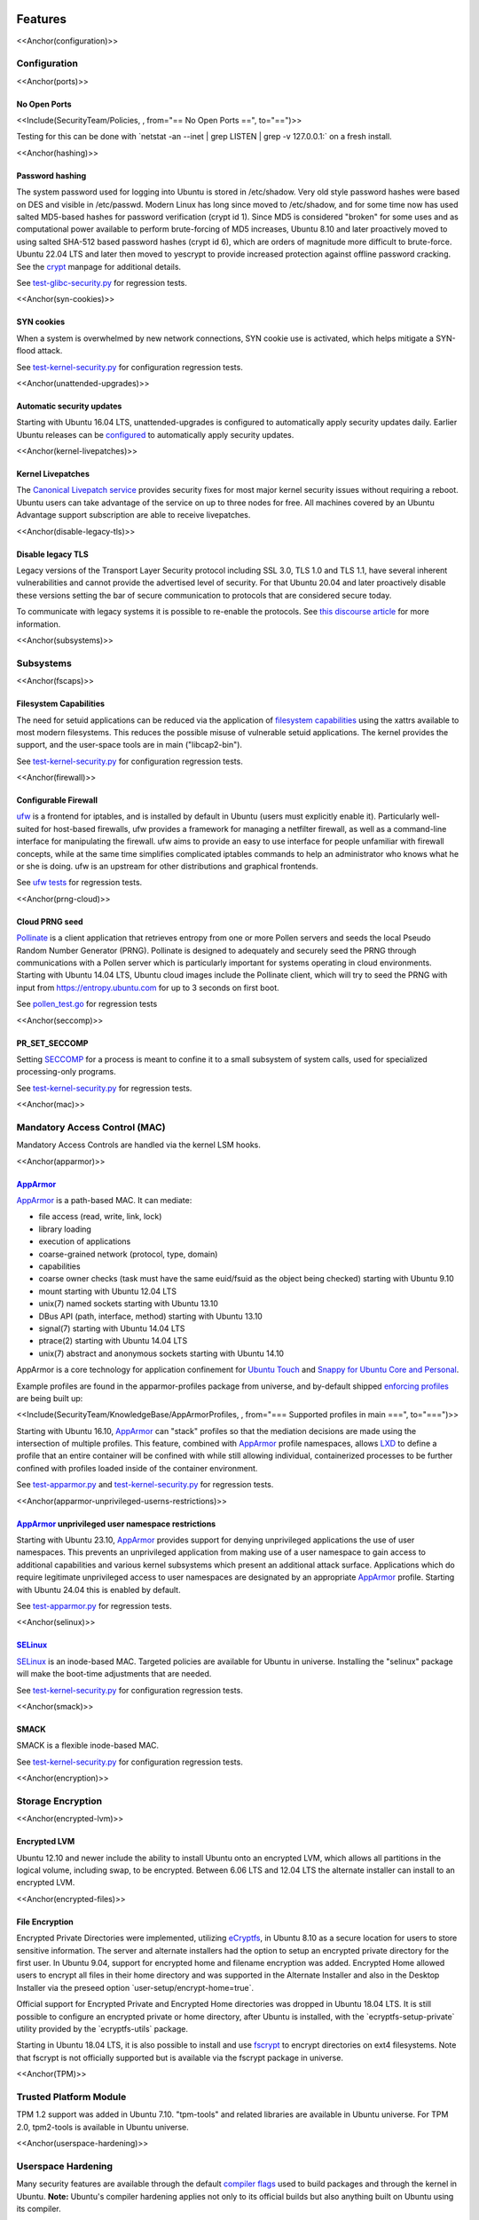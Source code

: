 Features
========

<<Anchor(configuration)>>

Configuration
-------------

<<Anchor(ports)>>

.. _no_open_ports:

No Open Ports
~~~~~~~~~~~~~

<<Include(SecurityTeam/Policies, , from="== No Open Ports ==",
to="==")>>

Testing for this can be done with \`netstat -an --inet \| grep LISTEN \|
grep -v 127.0.0.1:\` on a fresh install.

<<Anchor(hashing)>>

.. _password_hashing:

Password hashing
~~~~~~~~~~~~~~~~

The system password used for logging into Ubuntu is stored in
/etc/shadow. Very old style password hashes were based on DES and
visible in /etc/passwd. Modern Linux has long since moved to
/etc/shadow, and for some time now has used salted MD5-based hashes for
password verification (crypt id 1). Since MD5 is considered "broken" for
some uses and as computational power available to perform brute-forcing
of MD5 increases, Ubuntu 8.10 and later proactively moved to using
salted SHA-512 based password hashes (crypt id 6), which are orders of
magnitude more difficult to brute-force. Ubuntu 22.04 LTS and later then
moved to yescrypt to provide increased protection against offline
password cracking. See the `crypt <Manpage:crypt>`__ manpage for
additional details.

See
`test-glibc-security.py <https://git.launchpad.net/qa-regression-testing/tree/scripts/test-glibc-security.py>`__
for regression tests.

<<Anchor(syn-cookies)>>

.. _syn_cookies:

SYN cookies
~~~~~~~~~~~

When a system is overwhelmed by new network connections, SYN cookie use
is activated, which helps mitigate a SYN-flood attack.

See
`test-kernel-security.py <https://git.launchpad.net/qa-regression-testing/tree/scripts/test-kernel-security.py>`__
for configuration regression tests.

<<Anchor(unattended-upgrades)>>

.. _automatic_security_updates:

Automatic security updates
~~~~~~~~~~~~~~~~~~~~~~~~~~

Starting with Ubuntu 16.04 LTS, unattended-upgrades is configured to
automatically apply security updates daily. Earlier Ubuntu releases can
be
`configured <https://help.ubuntu.com/14.04/serverguide/automatic-updates.html>`__
to automatically apply security updates.

<<Anchor(kernel-livepatches)>>

.. _kernel_livepatches:

Kernel Livepatches
~~~~~~~~~~~~~~~~~~

The `Canonical Livepatch
service <https://www.ubuntu.com/server/livepatch>`__ provides security
fixes for most major kernel security issues without requiring a reboot.
Ubuntu users can take advantage of the service on up to three nodes for
free. All machines covered by an Ubuntu Advantage support subscription
are able to receive livepatches.

<<Anchor(disable-legacy-tls)>>

.. _disable_legacy_tls:

Disable legacy TLS
~~~~~~~~~~~~~~~~~~

Legacy versions of the Transport Layer Security protocol including SSL
3.0, TLS 1.0 and TLS 1.1, have several inherent vulnerabilities and
cannot provide the advertised level of security. For that Ubuntu 20.04
and later proactively disable these versions setting the bar of secure
communication to protocols that are considered secure today.

To communicate with legacy systems it is possible to re-enable the
protocols. See `this discourse
article <https://discourse.ubuntu.com/t/default-to-tls-v1-2-in-all-tls-libraries-in-20-04-lts/12464/8>`__
for more information.

<<Anchor(subsystems)>>

Subsystems
----------

<<Anchor(fscaps)>>

.. _filesystem_capabilities:

Filesystem Capabilities
~~~~~~~~~~~~~~~~~~~~~~~

The need for setuid applications can be reduced via the application of
`filesystem
capabilities <http://www.olafdietsche.de/linux/capability/>`__ using the
xattrs available to most modern filesystems. This reduces the possible
misuse of vulnerable setuid applications. The kernel provides the
support, and the user-space tools are in main ("libcap2-bin").

See
`test-kernel-security.py <https://git.launchpad.net/qa-regression-testing/tree/scripts/test-kernel-security.py>`__
for configuration regression tests.

<<Anchor(firewall)>>

.. _configurable_firewall:

Configurable Firewall
~~~~~~~~~~~~~~~~~~~~~

`ufw <UbuntuFirewall>`__ is a frontend for iptables, and is installed by
default in Ubuntu (users must explicitly enable it). Particularly
well-suited for host-based firewalls, ufw provides a framework for
managing a netfilter firewall, as well as a command-line interface for
manipulating the firewall. ufw aims to provide an easy to use interface
for people unfamiliar with firewall concepts, while at the same time
simplifies complicated iptables commands to help an administrator who
knows what he or she is doing. ufw is an upstream for other
distributions and graphical frontends.

See `ufw
tests <https://bazaar.launchpad.net/~jdstrand/ufw/trunk/files>`__ for
regression tests.

<<Anchor(prng-cloud)>>

.. _cloud_prng_seed:

Cloud PRNG seed
~~~~~~~~~~~~~~~

`Pollinate <https://bazaar.launchpad.net/~kirkland/pollen/trunk/view/head:/README>`__
is a client application that retrieves entropy from one or more Pollen
servers and seeds the local Pseudo Random Number Generator (PRNG).
Pollinate is designed to adequately and securely seed the PRNG through
communications with a Pollen server which is particularly important for
systems operating in cloud environments. Starting with Ubuntu 14.04 LTS,
Ubuntu cloud images include the Pollinate client, which will try to seed
the PRNG with input from https://entropy.ubuntu.com for up to 3 seconds
on first boot.

See
`pollen_test.go <https://bazaar.launchpad.net/~kirkland/pollen/trunk/view/head:/pollen_test.go>`__
for regression tests

<<Anchor(seccomp)>>

PR_SET_SECCOMP
~~~~~~~~~~~~~~

Setting `SECCOMP <https://lwn.net/Articles/332974/>`__ for a process is
meant to confine it to a small subsystem of system calls, used for
specialized processing-only programs.

See
`test-kernel-security.py <https://git.launchpad.net/qa-regression-testing/tree/scripts/test-kernel-security.py>`__
for regression tests.

<<Anchor(mac)>>

.. _mandatory_access_control_mac:

Mandatory Access Control (MAC)
------------------------------

Mandatory Access Controls are handled via the kernel LSM hooks.

<<Anchor(apparmor)>>

`AppArmor <AppArmor>`__
~~~~~~~~~~~~~~~~~~~~~~~

`AppArmor <https://help.ubuntu.com/community/AppArmor>`__ is a
path-based MAC. It can mediate:

-  file access (read, write, link, lock)
-  library loading
-  execution of applications
-  coarse-grained network (protocol, type, domain)
-  capabilities
-  coarse owner checks (task must have the same euid/fsuid as the object
   being checked) starting with Ubuntu 9.10
-  mount starting with Ubuntu 12.04 LTS
-  unix(7) named sockets starting with Ubuntu 13.10
-  DBus API (path, interface, method) starting with Ubuntu 13.10
-  signal(7) starting with Ubuntu 14.04 LTS
-  ptrace(2) starting with Ubuntu 14.04 LTS
-  unix(7) abstract and anonymous sockets starting with Ubuntu 14.10

AppArmor is a core technology for application confinement for `Ubuntu
Touch <https://wiki.ubuntu.com/SecurityTeam/Specifications/ApplicationConfinement>`__
and `Snappy for Ubuntu Core and
Personal <https://developer.ubuntu.com/en/snappy/guides/security-policy/>`__.

Example profiles are found in the apparmor-profiles package from
universe, and by-default shipped `enforcing
profiles <SecurityTeam/KnowledgeBase/AppArmorProfiles>`__ are being
built up:

<<Include(SecurityTeam/KnowledgeBase/AppArmorProfiles, , from="===
Supported profiles in main ===", to="===")>>

Starting with Ubuntu 16.10, `AppArmor <AppArmor>`__ can "stack" profiles
so that the mediation decisions are made using the intersection of
multiple profiles. This feature, combined with `AppArmor <AppArmor>`__
profile namespaces, allows `LXD <https://linuxcontainers.org/lxd/>`__ to
define a profile that an entire container will be confined with while
still allowing individual, containerized processes to be further
confined with profiles loaded inside of the container environment.

See
`test-apparmor.py <https://git.launchpad.net/qa-regression-testing/tree/scripts/test-apparmor.py>`__
and
`test-kernel-security.py <https://git.launchpad.net/qa-regression-testing/tree/scripts/test-kernel-security.py>`__
for regression tests.

<<Anchor(apparmor-unprivileged-userns-restrictions)>>

.. _apparmor_unprivileged_user_namespace_restrictions:

`AppArmor <AppArmor>`__ unprivileged user namespace restrictions
~~~~~~~~~~~~~~~~~~~~~~~~~~~~~~~~~~~~~~~~~~~~~~~~~~~~~~~~~~~~~~~~

Starting with Ubuntu 23.10, `AppArmor <AppArmor>`__ provides support for
denying unprivileged applications the use of user namespaces. This
prevents an unprivileged application from making use of a user namespace
to gain access to additional capabilities and various kernel subsystems
which present an additional attack surface. Applications which do
require legitimate unprivileged access to user namespaces are designated
by an appropriate `AppArmor <AppArmor>`__ profile. Starting with Ubuntu
24.04 this is enabled by default.

See
`test-apparmor.py <https://git.launchpad.net/qa-regression-testing/tree/scripts/test-apparmor.py>`__
for regression tests.

<<Anchor(selinux)>>

`SELinux <SELinux>`__
~~~~~~~~~~~~~~~~~~~~~

`SELinux <SELinux>`__ is an inode-based MAC. Targeted policies are
available for Ubuntu in universe. Installing the "selinux" package will
make the boot-time adjustments that are needed.

See
`test-kernel-security.py <https://git.launchpad.net/qa-regression-testing/tree/scripts/test-kernel-security.py>`__
for configuration regression tests.

<<Anchor(smack)>>

SMACK
~~~~~

SMACK is a flexible inode-based MAC.

See
`test-kernel-security.py <https://git.launchpad.net/qa-regression-testing/tree/scripts/test-kernel-security.py>`__
for configuration regression tests.

<<Anchor(encryption)>>

.. _storage_encryption:

Storage Encryption
------------------

<<Anchor(encrypted-lvm)>>

.. _encrypted_lvm:

Encrypted LVM
~~~~~~~~~~~~~

Ubuntu 12.10 and newer include the ability to install Ubuntu onto an
encrypted LVM, which allows all partitions in the logical volume,
including swap, to be encrypted. Between 6.06 LTS and 12.04 LTS the
alternate installer can install to an encrypted LVM.

<<Anchor(encrypted-files)>>

.. _file_encryption:

File Encryption
~~~~~~~~~~~~~~~

Encrypted Private Directories were implemented, utilizing
`eCryptfs <https://ecryptfs.org/>`__, in Ubuntu 8.10 as a secure
location for users to store sensitive information. The server and
alternate installers had the option to setup an encrypted private
directory for the first user. In Ubuntu 9.04, support for encrypted home
and filename encryption was added. Encrypted Home allowed users to
encrypt all files in their home directory and was supported in the
Alternate Installer and also in the Desktop Installer via the preseed
option \`user-setup/encrypt-home=true\`.

Official support for Encrypted Private and Encrypted Home directories
was dropped in Ubuntu 18.04 LTS. It is still possible to configure an
encrypted private or home directory, after Ubuntu is installed, with the
\`ecryptfs-setup-private\` utility provided by the \`ecryptfs-utils\`
package.

Starting in Ubuntu 18.04 LTS, it is also possible to install and use
`fscrypt <https://github.com/google/fscrypt>`__ to encrypt directories
on ext4 filesystems. Note that fscrypt is not officially supported but
is available via the fscrypt package in universe.

<<Anchor(TPM)>>

.. _trusted_platform_module:

Trusted Platform Module
-----------------------

TPM 1.2 support was added in Ubuntu 7.10. "tpm-tools" and related
libraries are available in Ubuntu universe. For TPM 2.0, tpm2-tools is
available in Ubuntu universe.

<<Anchor(userspace-hardening)>>

.. _userspace_hardening:

Userspace Hardening
-------------------

Many security features are available through the default `compiler
flags <CompilerFlags>`__ used to build packages and through the kernel
in Ubuntu. **Note:** Ubuntu's compiler hardening applies not only to its
official builds but also anything built on Ubuntu using its compiler.

<<Anchor(stack-protector)>>

.. _stack_protector:

Stack Protector
~~~~~~~~~~~~~~~

gcc's -fstack-protector provides a randomized stack canary that protects
against stack overflows, and reduces the chances of arbitrary code
execution via controlling return address destinations. Enabled at
compile-time. (A small number of applications do not play well with it,
and have it disabled.) The routines used for stack checking are actually
part of glibc, but gcc is patched to enable linking against those
routines by default.

See
`test-gcc-security.py <https://git.launchpad.net/qa-regression-testing/tree/scripts/test-gcc-security.py>`__
for regression tests.

<<Anchor(heap-protector)>>

.. _heap_protector:

Heap Protector
~~~~~~~~~~~~~~

The GNU C Library heap protector (both automatic via
`ptmalloc <http://www.malloc.de/en/>`__ and
`manual <https://www.gnu.org/s/libc/manual/html_node/Heap-Consistency-Checking.html>`__)
provides corrupted-list/unlink/double-free/overflow protections to the
glibc heap memory manager (first introduced in glibc 2.3.4). This stops
the ability to perform arbitrary code execution via heap memory
overflows that try to corrupt the control structures of the malloc heap
memory areas.

This protection has evolved over time, adding more and more protections
as additional `corner-cases were
researched <http://www.phrack.com/issues.html?issue=66&id=10#article>`__.
As it currently stands, glibc 2.10 and later appears to successfully
resist even these hard-to-hit conditions.

See
`test-glibc-security.py <https://git.launchpad.net/qa-regression-testing/tree/scripts/test-glibc-security.py>`__
for regression tests.

<<Anchor(pointer-obfuscation)>>

.. _pointer_obfuscation:

Pointer Obfuscation
~~~~~~~~~~~~~~~~~~~

Some `pointers stored in glibc are
obfuscated <https://udrepper.livejournal.com/13393.html>`__ via
PTR_MANGLE/PTR_UNMANGLE macros internally in glibc, preventing libc
function pointers from being overwritten during runtime.

See
`test-glibc-security.py <https://git.launchpad.net/qa-regression-testing/tree/scripts/test-glibc-security.py>`__
for regression tests.

<<Anchor(aslr)>>

.. _address_space_layout_randomisation_aslr:

Address Space Layout Randomisation (ASLR)
~~~~~~~~~~~~~~~~~~~~~~~~~~~~~~~~~~~~~~~~~

ASLR is implemented by the kernel and the ELF loader by randomising the
location of memory allocations (stack, heap, shared libraries, etc).
This makes memory addresses harder to predict when an attacker is
attempting a memory-corruption exploit. ASLR is controlled system-wide
by the value of

::

   /proc/sys/kernel/randomize_va_space

. Prior to Ubuntu 8.10, this defaulted to "1" (on). In later releases
that included brk ASLR, it defaults to "2" (on, with brk ASLR).

See
`test-kernel-security.py <https://git.launchpad.net/qa-regression-testing/tree/scripts/test-kernel-security.py>`__
for regression tests for all the different types of ASLR.

<<Anchor(stack-aslr)>>

.. _stack_aslr:

Stack ASLR
^^^^^^^^^^

Each execution of a program results in a different stack memory space
layout. This makes it harder to locate in memory where to attack or
deliver an executable attack payload. This was available in the mainline
kernel since 2.6.15 (Ubuntu 6.06).

<<Anchor(mmap-aslr)>>

.. _libsmmap_aslr:

Libs/mmap ASLR
^^^^^^^^^^^^^^

Each execution of a program results in a different mmap memory space
layout (which causes the dynamically loaded libraries to get loaded into
different locations each time). This makes it harder to locate in memory
where to jump to for "return to libc" to similar attacks. This was
available in the mainline kernel since 2.6.15 (Ubuntu 6.06).

<<Anchor(exec-aslr)>>

.. _exec_aslr:

Exec ASLR
^^^^^^^^^

Each execution of a program that has been built with "-fPIE -pie" will
get loaded into a different memory location. This makes it harder to
locate in memory where to attack or jump to when performing
memory-corruption-based attacks. This was available in the mainline
kernel since 2.6.25 (and was backported to Ubuntu 8.04 LTS).

<<Anchor(brk-aslr)>>

.. _brk_aslr:

brk ASLR
^^^^^^^^

Similar to exec ASLR, brk ASLR adjusts the memory locations relative
between the exec memory area and the brk memory area (for small
mallocs). The randomization of brk offset from exec memory was added in
2.6.26 (Ubuntu 8.10), though some of the effects of brk ASLR can be seen
for PIE programs in Ubuntu 8.04 LTS since exec was ASLR, and brk is
allocated immediately after the exec region (so it was technically
randomized, but not randomized with respect to the text region until
8.10).

<<Anchor(vdso-aslr)>>

.. _vdso_aslr:

VDSO ASLR
^^^^^^^^^

Each execution of a program results in a random vdso location. While
this has existed in the mainline kernel since 2.6.18 (x86, PPC) and
2.6.22 (x86_64), it hadn't been enabled in Ubuntu 6.10 due to
COMPAT_VDSO being enabled, which was removed in Ubuntu 8.04 LTS. This
protects against jump-into-syscall attacks. Only x86 (maybe ppc?) is
supported by glibc 2.6. glibc 2.7 (Ubuntu 8.04 LTS) supports x86_64 ASLR
vdso. People needing ancient pre-libc6 static high vdso mappings can use
"vdso=2" on the kernel boot command line to gain COMPAT_VDSO again.

-  https://lwn.net/Articles/184734/
-  https://articles.manugarg.com/systemcallinlinux2_6.html

<<Anchor(pie)>>

.. _built_as_pie:

Built as PIE
~~~~~~~~~~~~

All programs built as Position Independent Executables (PIE) with "-fPIE
-pie" can take advantage of the exec ASLR. This protects against
"return-to-text" and generally frustrates memory corruption attacks.
This requires centralized changes to the compiler options when building
the entire archive. PIE has a large (5-10%) performance penalty on
architectures with small numbers of general registers (e.g. x86), so it
initially was only used for a `select number of security-critical
packages <SecurityTeam/KnowledgeBase/BuiltPIE>`__ (some upstreams
natively support building with PIE, other require the use of
"hardening-wrapper" to force on the correct compiler and linker flags).
PIE on 64-bit architectures do not have the same penalties, and it was
made the default (as of 16.10, it is the default on amd64, ppc64el and
s390x). As of 17.10, it was decided that the security benefits are
significant enough that PIE is now enabled across all architectures in
the Ubuntu archive by default.

See
`test-built-binaries.py <https://git.launchpad.net/qa-regression-testing/tree/scripts/test-built-binaries.py>`__
for regression tests.

<<Anchor(fortify-source)>>

.. _built_with_fortify_source:

Built with Fortify Source
~~~~~~~~~~~~~~~~~~~~~~~~~

Programs built with "-D_FORTIFY_SOURCE=2" (and -O1 or higher), enable
several compile-time and run-time protections in glibc:

-  expand unbounded calls to "sprintf", "strcpy" into their "n"
   length-limited cousins when the size of a destination buffer is known
   (protects against memory overflows).
-  stop format string "%n" attacks when the format string is in a
   writable memory segment.
-  require checking various important function return codes and
   arguments (e.g. system, write, open).
-  require explicit file mask when creating new files.

See
`test-gcc-security.py <https://git.launchpad.net/qa-regression-testing/tree/scripts/test-gcc-security.py>`__
for regression tests.

<<Anchor(relro)>>

.. _built_with_relro:

Built with RELRO
~~~~~~~~~~~~~~~~

Hardens ELF programs against loader memory area overwrites by having the
loader mark any areas of the relocation table as read-only for any
symbols resolved at load-time ("read-only relocations"). This reduces
the area of possible GOT-overwrite-style memory corruption attacks.

See
`test-gcc-security.py <https://git.launchpad.net/qa-regression-testing/tree/scripts/test-gcc-security.py>`__
for regression tests.

<<Anchor(bindnow)>>

.. _built_with_bind_now:

Built with BIND_NOW
~~~~~~~~~~~~~~~~~~~

Marks ELF programs to resolve all dynamic symbols at start-up (instead
of on-demand, also known as "immediate binding") so that the GOT can be
made entirely read-only (when combined with RELRO above).

See
`test-built-binaries.py <https://git.launchpad.net/qa-regression-testing/tree/scripts/test-built-binaries.py>`__
for regression tests.

<<Anchor(stack-clash-protection)>>

.. _built_with__fstack_clash_protection:

Built with -fstack-clash-protection
~~~~~~~~~~~~~~~~~~~~~~~~~~~~~~~~~~~

Adds extra instructions around variable length stack memory allocations
(via alloca() or gcc variable length arrays etc) to probe each page of
memory at allocation time. This mitigates stack-clash attacks by
ensuring all stack memory allocations are valid (or by raising a
segmentation fault if they are not, and turning a possible
code-execution attack into a denial of service).

See
`test-built-binaries.py <https://git.launchpad.net/qa-regression-testing/tree/scripts/test-built-binaries.py>`__
for regression tests.

<<Anchor(cf-protection)>>

.. _built_with__fcf_protection:

Built with -fcf-protection
~~~~~~~~~~~~~~~~~~~~~~~~~~

Instructs the compiler to generate instructions to support Intel's
Control-flow Enforcement Technology (CET).

See
`test-built-binaries.py <https://git.launchpad.net/qa-regression-testing/tree/scripts/test-built-binaries.py>`__
for regression tests.

<<Anchor(nx)>>

.. _non_executable_memory:

Non-Executable Memory
~~~~~~~~~~~~~~~~~~~~~

Most modern `CPUs <CPUs>`__ protect against executing non-executable
memory regions (heap, stack, etc). This is known either as Non-eXecute
(NX) or eXecute-Disable (XD), and some BIOS manufacturers needlessly
disable it by default, so check your `BIOS
Settings <Security/CPUFeatures>`__. This protection reduces the areas an
attacker can use to perform arbitrary code execution. It requires that
the kernel use "PAE" addressing (which also allows addressing of
physical addresses above 3GB). The 64bit and 32bit

::

   -server

and

::

   -generic-pae

kernels are compiled with PAE addressing. Starting in Ubuntu 9.10, this
protection is partially emulated for processors lacking NX when running
on a 32bit kernel (built with or without PAE). After booting, you can
see what NX protection is in effect:

-  Hardware-based (via PAE mode):

[ 0.000000] NX (Execute Disable) protection: active

.. raw:: html

   </pre>

-  Partial Emulation (via segment limits):

[ 0.000000] Using x86 segment limits to approximate NX protection

.. raw:: html

   </pre>

If neither are seen, you do not have any NX protections enabled. Check
your BIOS settings and CPU capabilities. If "nx" shows up in each of the
"flags" lines in

::

   /proc/cpuinfo

, it is enabled/supported by your hardware (and a PAE kernel is needed
to actually use it).

Starting in Ubuntu 11.04, BIOS NX settings are `ignored by the
kernel <https://git.kernel.org/?p=linux/kernel/git/torvalds/linux-2.6.git;a=commitdiff;h=ae84739c27b6b3725993202fe02ff35ab86468e1>`__.

\|||||||||\| **Ubuntu 9.04 and earlier** \|\| \||||<rowspan=2> \|||\|
CPU supports NX \|\| CPU lacks NX \|\| \|\| BIOS enables NX \|\| BIOS
disables NX \|\| \|\| \||<rowspan=2> i386 \|\|

::

   -386

,

::

   -generic

kernel (non-PAE) \||<#dd0000> nx unsupported \||<#dd0000> nx unsupported
\||<#dd0000> nx unsupported \|\| \|\|

::

   -server

kernel (PAE) \||<#00dd00> real nx \||<#dd0000> nx unsupported
\||<#dd0000> nx unsupported \|\| \|\| amd64 \|\| any kernel (PAE)
\||<#00dd00> real nx \||<#dd0000> nx unsupported \|\| N/A \|\|

\|||||||||\| **Ubuntu 9.10 through 10.10** \|\| \||||<rowspan=2> \|||\|
CPU supports NX \|\| CPU lacks NX \|\| \|\| BIOS enables NX \|\| BIOS
disables NX \|\| \|\| \||<rowspan=2> i386 \|\|

::

   -386

,

::

   -generic

kernel (non-PAE) \||<#dddd00> nx-emulation \||<#dddd00> nx-emulation
\||<#dddd00> nx-emulation \|\| \|\|

::

   -server

,

::

   -generic-pae

kernel (PAE) \||<#00dd00> real nx \||<#dddd00> nx-emulation \||<#dddd00>
nx-emulation \|\| \|\| amd64 \|\| any kernel (PAE) \||<#00dd00> real nx
\||<#dd0000> nx unsupported \|\| N/A \|\|

\|||||||||\| **Ubuntu 11.04 and later** \|\| \|||\| \|\| CPU supports NX
\|\| CPU lacks NX \|\| \||<rowspan=2> i386 \|\|

::

   -386

,

::

   -generic

kernel (non-PAE) \||<#dddd00> nx-emulation \||<#dddd00> nx-emulation
\|\| \|\|

::

   -server

,

::

   -generic-pae

kernel (PAE) \||<#00dd00> real nx \||<#dddd00> nx-emulation \|\| \|\|
amd64 \|\| any kernel (PAE) \||<#00dd00> real nx \|\| N/A \|\|

See
`test-kernel-security.py <https://git.launchpad.net/qa-regression-testing/tree/scripts/test-kernel-security.py>`__
for regression tests.

<<Anchor(proc-maps)>>

.. _procpidmaps_protection:

/proc/$pid/maps protection
~~~~~~~~~~~~~~~~~~~~~~~~~~

With ASLR, a process's memory space layout suddenly becomes valuable to
attackers. The "maps" file is `made
read-only <https://lkml.org/lkml/2007/3/10/250>`__ except to the process
itself or the owner of the process. Went into mainline kernel with
sysctl toggle in 2.6.22. The toggle was made non-optional in 2.6.27,
forcing the privacy to be enabled regardless of sysctl settings (this is
a good thing).

See
`test-kernel-security.py <https://git.launchpad.net/qa-regression-testing/tree/scripts/test-kernel-security.py>`__
for regression tests.

<<Anchor(symlink)>>

.. _symlink_restrictions:

Symlink restrictions
~~~~~~~~~~~~~~~~~~~~

A long-standing class of security issues is the symlink-based
`ToCToU <https://en.wikipedia.org/wiki/Time-of-check-to-time-of-use>`__
race, most commonly seen in world-writable directories like \`/tmp/\`.
The common method of exploitation of `this
flaw <https://cve.mitre.org/cgi-bin/cvekey.cgi?keyword=tmp+symlink>`__
is crossing privilege boundaries when following a given symlink (i.e. a
\`root\` user follows a symlink belonging to another user).

In Ubuntu 10.10 and later, symlinks in world-writable sticky directories
(e.g. \`/tmp\`) cannot be followed if the follower and directory owner
do not match the symlink owner. The behavior is controllable through the
\`/proc/sys/kernel/yama/protected_sticky_symlinks\` sysctl, available
via
`Yama <https://www.kernel.org/doc/html/latest/admin-guide/LSM/Yama.html>`__.

See
`test-kernel-security.py <https://git.launchpad.net/qa-regression-testing/tree/scripts/test-kernel-security.py>`__
for regression tests.

<<Anchor(hardlink)>>

.. _hardlink_restrictions:

Hardlink restrictions
~~~~~~~~~~~~~~~~~~~~~

Hardlinks can be abused in a `similar
fashion <https://cve.mitre.org/cgi-bin/cvekey.cgi?keyword=hardlink>`__
to symlinks above, but they are not limited to world-writable
directories. If \`/etc/\` and \`/home/\` are on the same partition, a
regular user can create a hardlink to \`/etc/shadow\` in their home
directory. While it retains the original owner and permissions, it is
possible for privileged programs that are otherwise symlink-safe to
mistakenly access the file through its hardlink. Additionally, a very
minor untraceable quota-bypassing local denial of service is possible by
an attacker exhausting disk space by filling a world-writable directory
with hardlinks.

In Ubuntu 10.10 and later, hardlinks cannot be created to files that the
user would be unable to read and write originally, or are otherwise
sensitive. The behavior is controllable through the
\`/proc/sys/kernel/yama/protected_nonaccess_hardlinks\` sysctl,
available via
`Yama <https://www.kernel.org/doc/html/latest/admin-guide/LSM/Yama.html>`__.

See
`test-kernel-security.py <https://git.launchpad.net/qa-regression-testing/tree/scripts/test-kernel-security.py>`__
for regression tests.

<<Anchor(protected-fifos)>>

.. _fifo_restrictions:

FIFO restrictions
~~~~~~~~~~~~~~~~~

Processes may not check that the files being created are actually
created as the desired type. This global control forbids some
potentially unsafe configurations from working.

See the `kernel
admin-guide <https://www.kernel.org/doc/html/latest/admin-guide/sysctl/fs.html#protected-fifos>`__
for documentation.

<<Anchor(protected-regular)>>

.. _regular_file_restrictions:

Regular file restrictions
~~~~~~~~~~~~~~~~~~~~~~~~~

Processes may not check that the files being created are actually
created as desired. This global control forbids some potentially unsafe
configurations from working.

See the `kernel
admin-guide <https://www.kernel.org/doc/html/latest/admin-guide/sysctl/fs.html#protected-regular>`__
for documentation.

<<Anchor(ptrace)>>

.. _ptrace_scope:

ptrace scope
~~~~~~~~~~~~

A troubling weakness of the Linux process interfaces is that a single
user is able to examine the memory and running state of any of their
processes. For example, if one application was compromised, it would be
possible for an attacker to attach to other running processes (e.g. SSH
sessions, GPG agent, etc) to extract additional credentials and continue
to immediately expand the scope of their attack without resorting to
user-assisted phishing or trojans.

In Ubuntu 10.10 and later, users cannot ptrace processes that are not a
descendant of the debugger. The behavior is controllable through the
\`/proc/sys/kernel/yama/ptrace_scope\` sysctl, available via
`Yama <https://www.kernel.org/doc/html/latest/admin-guide/LSM/Yama.html>`__.

In the case of automatic crash handlers, a crashing process can
specficially allow an existing crash handler process to attach on a
process-by-process basis using \`prctl(PR_SET_PTRACER, debugger_pid, 0,
0, 0)\`.

See
`test-kernel-security.py <https://git.launchpad.net/qa-regression-testing/tree/scripts/test-kernel-security.py>`__
for regression tests.

<<Anchor(kernel-hardening)>>

.. _kernel_hardening:

Kernel Hardening
----------------

The kernel itself has protections enabled to make it more difficult to
become compromised.

<<Anchor(null-mmap)>>

.. _address_protection:

0-address protection
~~~~~~~~~~~~~~~~~~~~

Since the kernel and userspace share virtual memory addresses, the
"NULL" memory space needs to be protected so that userspace mmap'd
memory cannot start at address 0, stopping "NULL dereference" kernel
attacks. This is possible with 2.6.22 kernels, and was implemented with
the "mmap_min_addr" sysctl setting. Since Ubuntu 9.04, the mmap_min_addr
setting is built into the kernel. (64k for x86, 32k for ARM.)

See
`test-kernel-security.py <https://git.launchpad.net/qa-regression-testing/tree/scripts/test-kernel-security.py>`__
for regression tests.

<<Anchor(dev-mem)>>

.. _devmem_protection:

/dev/mem protection
~~~~~~~~~~~~~~~~~~~

Some applications (Xorg) need direct access to the physical memory from
user-space. The special file \`/dev/mem\` exists to provide this access.
In the past, it was possible to view and change kernel memory from this
file if an attacker had root access. The `CONFIG_STRICT_DEVMEM kernel
option <https://lwn.net/Articles/267427/>`__ was introduced to block
non-device memory access (originally named CONFIG_NONPROMISC_DEVMEM).

See
`test-kernel-security.py <https://git.launchpad.net/qa-regression-testing/tree/scripts/test-kernel-security.py>`__
for regression tests.

<<Anchor(dev-kmem)>>

.. _devkmem_disabled:

/dev/kmem disabled
~~~~~~~~~~~~~~~~~~

There is no modern user of \`/dev/kmem\` any more beyond attackers using
it to load kernel rootkits.
`CONFIG_DEVKMEM <https://lkml.org/lkml/2008/2/10/328>`__ is set to "n".
While the \`/dev/kmem\` device node still exists in Ubuntu 8.04 LTS
through Ubuntu 9.04, it is not actually attached to anything in the
kernel.

See
`test-kernel-security.py <https://git.launchpad.net/qa-regression-testing/tree/scripts/test-kernel-security.py>`__
for regression tests.

<<Anchor(block-modules)>>

.. _block_module_loading:

Block module loading
~~~~~~~~~~~~~~~~~~~~

In Ubuntu 8.04 LTS and earlier, it was possible to `remove
CAP_SYS_MODULES from the system-wide capability bounding
set <https://www.debian.org/doc/manuals/securing-debian-howto/ch10.en.html#s-proactive>`__,
which would stop any new kernel modules from being loaded. This was
another layer of protection to stop kernel rootkits from being
installed. The 2.6.25 Linux kernel (Ubuntu 8.10) changed how bounding
sets worked, and this functionality disappeared. Starting with Ubuntu
9.10, it is now `possible to block module
loading <https://git.kernel.org/?p=linux/kernel/git/torvalds/linux-2.6.git;a=commitdiff;h=3d43321b7015387cfebbe26436d0e9d299162ea1>`__
again by setting "1" in

::

   /proc/sys/kernel/modules_disabled

.

See
`test-kernel-security.py <https://git.launchpad.net/qa-regression-testing/tree/scripts/test-kernel-security.py>`__
for regression tests.

<<Anchor(rodata)>>

.. _read_only_data_sections:

Read-only data sections
~~~~~~~~~~~~~~~~~~~~~~~

This makes sure that certain kernel data sections are marked to block
modification. This helps protect against some classes of kernel
rootkits. Enabled via the CONFIG_DEBUG_RODATA option.

See
`test-kernel-security.py <https://git.launchpad.net/qa-regression-testing/tree/scripts/test-kernel-security.py>`__
for configuration regression tests.

<<Anchor(kernel-stack-protector)>>

.. _stack_protector_1:

Stack protector
~~~~~~~~~~~~~~~

Similar to the stack protector used for ELF programs in userspace, the
kernel can protect its internal stacks as well. Enabled via the
CONFIG_CC_STACKPROTECTOR option.

See
`test-kernel-security.py <https://git.launchpad.net/qa-regression-testing/tree/scripts/test-kernel-security.py>`__
for configuration regression tests.

<<Anchor(module-ronx)>>

.. _module_ronx:

Module RO/NX
~~~~~~~~~~~~

This feature extends CONFIG_DEBUG_RODATA to include similar restrictions
for loaded modules in the kernel. This can help resist future kernel
exploits that depend on various memory regions in loaded modules.
Enabled via the CONFIG_DEBUG_MODULE_RONX option.

See
`test-kernel-security.py <https://git.launchpad.net/qa-regression-testing/tree/scripts/test-kernel-security.py>`__
for configuration regression tests.

<<Anchor(kptr-restrict)>>

.. _kernel_address_display_restriction:

Kernel Address Display Restriction
~~~~~~~~~~~~~~~~~~~~~~~~~~~~~~~~~~

When attackers try to develop "run anywhere" exploits for kernel
vulnerabilities, they frequently need to know the location of internal
kernel structures. By treating kernel addresses as sensitive
information, those locations are not visible to regular local users.
Starting with Ubuntu 11.04,

::

   /proc/sys/kernel/kptr_restrict

is set to "1" to block the reporting of known kernel address leaks.
Additionally, various files and directories were made readable only by
the root user: \`/boot/vmlinuz*\`, \`/boot/System.map*\`,
\`/sys/kernel/debug/\`, \`/proc/slabinfo\`

See
`test-kernel-security.py <https://git.launchpad.net/qa-regression-testing/tree/scripts/test-kernel-security.py>`__
for regression tests.

<<Anchor(kASLR)>>

.. _kernel_address_space_layout_randomisation:

Kernel Address Space Layout Randomisation
~~~~~~~~~~~~~~~~~~~~~~~~~~~~~~~~~~~~~~~~~

Kernel Address Space Layout Randomisation (kASLR) aims to make some
kernel exploits more difficult to implement by randomizing the base
address value of the kernel. Exploits that rely on the locations of
internal kernel symbols must discover the randomized base address.

kASLR is available starting with Ubuntu 14.10 and is enabled by default
in 16.10 and later.

Before 16.10, you can specify the "kaslr" option on the kernel command
line to use kASLR.

**Note:** Before 16.10, enabling kASLR will disable the ability to enter
hibernation mode.

<<Anchor(denylist-rare-net)>>

.. _denylist_rare_protocols:

Denylist Rare Protocols
~~~~~~~~~~~~~~~~~~~~~~~

Normally the kernel allows all network protocols to be autoloaded on
demand via the

::

   MODULE_ALIAS_NETPROTO(PF_...)

macros. Since many of these protocols are old, rare, or generally of
little use to the average Ubuntu user and may contain undiscovered
exploitable vulnerabilities, they have been denylisted since Ubuntu
11.04. These include: ax25, netrom, x25, rose, decnet, econet, rds, and
af_802154. If any of the protocols are needed, they can speficially
loaded via modprobe, or the

::

   /etc/modprobe.d/blacklist-rare-network.conf

file can be updated to remove the denylist entry.

See
`test-kernel-security.py <https://git.launchpad.net/qa-regression-testing/tree/scripts/test-kernel-security.py>`__
for regression tests.

<<Anchor(seccomp-filter)>>

.. _syscall_filtering:

Syscall Filtering
~~~~~~~~~~~~~~~~~

Programs can filter out the availability of kernel syscalls by using the
`seccomp_filter interface <https://lkml.org/lkml/2011/6/23/784>`__. This
is done in containers or sandboxes that want to further limit the
exposure to kernel interfaces when potentially running untrusted
software.

See
`test-kernel-security.py <https://git.launchpad.net/qa-regression-testing/tree/scripts/test-kernel-security.py>`__
for regression tests.

<<Anchor(dmesg-restrict)>>

.. _dmesg_restrictions:

dmesg restrictions
~~~~~~~~~~~~~~~~~~

When attackers try to develop "run anywhere" exploits for
vulnerabilties, they frequently will use dmesg output. By treating dmesg
output as sensitive information, this output is not available to the
attacker. Starting with Ubuntu 12.04 LTS,

::

   /proc/sys/kernel/dmesg_restrict

can be set to "1" to treat dmesg output as sensitive. Starting with
20.10, this is enabled by default.

<<Anchor(kexec)>>

.. _block_kexec:

Block kexec
~~~~~~~~~~~

Starting with Ubuntu 14.04 LTS, it is now `possible to disable
kexec <https://git.kernel.org/cgit/linux/kernel/git/torvalds/linux.git/commit/?id=7984754b99b6c89054edc405e9d9d35810a91d36>`__
via sysctl. CONFIG_KEXEC is enabled in Ubuntu so end users are able to
use kexec as desired and the new sysctl allows administrators to disable
kexec_load. This is desired in environments where CONFIG_STRICT_DEVMEM
and modules_disabled are set, for example. When Secure Boot is in use,
kexec is restricted by default to only load appropriately signed and
trusted kernels.

<<Anchor(secure-boot)>>

.. _uefi_secure_boot_amd64:

UEFI Secure Boot (amd64)
~~~~~~~~~~~~~~~~~~~~~~~~

Starting with Ubuntu 12.04 LTS, UEFI Secure Boot was implemented in
enforcing mode for the bootloader and non-enforcing mode for the kernel.
With this configuration, a kernel that fails to verify will boot without
UEFI quirks enabled. The Ubuntu 18.04.2 release of Ubuntu 18.04 LTS
enabled enforcing mode for the bootloader and the kernel, so that
kernels which fail to verify will not be booted, and kernel modules
which fail to verify will not be loaded. This is planned to be
backported for Ubuntu 16.04 LTS and Ubuntu 14.04 LTS (however only with
kernel signature enforcement for Ubuntu 14.04 LTS, not kernel module
signature enforcement).

<<Anchor(usbguard)>>

usbguard
~~~~~~~~

Starting with Ubuntu 16.10, the usbguard package has been available in
universe to provide a tool for using the Linux kernel's USB
authorization support, to control device IDs and device classes that
will be recognized.

<<Anchor(usbauth)>>

usbauth
~~~~~~~

Starting with Ubuntu 18.04, the usbauth package has been available in
universe to provide a tool for using the Linux kernel's USB
authorization support, to control device IDs and device classes that
will be recognized.

<<Anchor(bolt)>>

bolt
~~~~

Starting with Ubuntu 18.04, the bolt package has been available in main
to provide a desktop-oriented tool for using the Linux kernel's
Thunderbolt authorization support.

<<Anchor(thunderbolt-tools)>>

.. _thunderbolt_tools:

thunderbolt-tools
~~~~~~~~~~~~~~~~~

Starting with Ubuntu 18.04, the thunderbolt-tools package has been
available in universe to provide a server-oriented tool for using the
Linux kernel's Thunderbolt authorization support.

<<Anchor(kernel-lockdown)>>

.. _kernel_lockdown:

Kernel Lockdown
~~~~~~~~~~~~~~~

Starting with Ubuntu 20.04, the Linux kernel's lockdown mode is enabled
in integrity mode. This prevents the root account from loading arbitrary
modules or BPF programs that can manipulate kernel datastructures.
Lockdown enforcement is tied to UEFI secure boot.

.. _additional_documentation:

Additional Documentation
========================

-  Coordination with Debian: https://wiki.debian.org/Hardening
-  Gentoo's Hardening project:
   https://www.gentoo.org/proj/en/hardened/hardened-toolchain.xml
-  `Ubuntu Security Features for all releases </Historical>`__

If you have questions or comments on these features, please `contact the
security team <SecurityTeam/FAQ#Contact>`__.

--------------

CategorySecurityTeam
